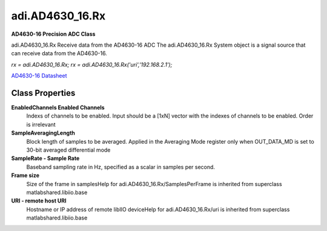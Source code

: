 adi.AD4630_16.Rx
----------------

**AD4630-16 Precision ADC Class**

adi.AD4630_16.Rx Receive data from the AD4630-16 ADC
The adi.AD4630_16.Rx System object is a signal source that can receive
data from the AD4630-16.

`rx = adi.AD4630_16.Rx;`
`rx = adi.AD4630_16.Rx('uri','192.168.2.1');`

`AD4630-16 Datasheet <http://www.analog.com/media/en/technical-documentation/data-sheets/AD4630-16.pdf>`_

Class Properties
================

**EnabledChannels Enabled Channels**
   Indexs of channels to be enabled. Input should be a [1xN] vector with the indexes of channels to be enabled. Order is irrelevant

**SampleAveragingLength**
   Block length of samples to be averaged. Applied in the Averaging Mode register only when OUT_DATA_MD is set to 30-bit averaged differential mode

**SampleRate - Sample Rate**
   Baseband sampling rate in Hz, specified as a scalar in samples per second.

**Frame size**
   Size of the frame in samplesHelp for adi.AD4630_16.Rx/SamplesPerFrame is inherited from superclass matlabshared.libiio.base

**URI - remote host URI**
   Hostname or IP address of remote libIIO deviceHelp for adi.AD4630_16.Rx/uri is inherited from superclass matlabshared.libiio.base

